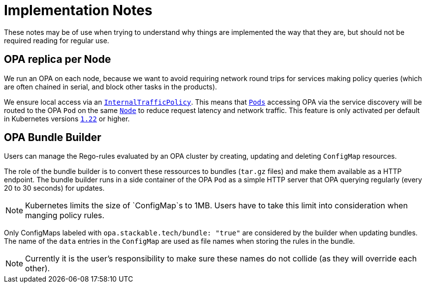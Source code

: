 = Implementation Notes

These notes may be of use when trying to understand why things are implemented the way that they are,
but should not be required reading for regular use.

== OPA replica per Node

We run an OPA on each node, because we want to avoid requiring network round trips for services making
policy queries (which are often chained in serial, and block other tasks in the products).

We ensure local access via an https://kubernetes.io/docs/concepts/services-networking/service-traffic-policy/[`InternalTrafficPolicy`]. This means that https://kubernetes.io/docs/concepts/workloads/pods/[`Pods`] accessing OPA via the service discovery will be routed to the OPA `Pod` on the same https://kubernetes.io/docs/concepts/architecture/nodes/[`Node`] to reduce request latency and network traffic. This feature is only activated per default in Kubernetes versions https://github.com/kubernetes/kubernetes/pull/103462[`1.22`] or higher.

== OPA Bundle Builder

Users can manage the Rego-rules evaluated by an OPA cluster by creating, updating and deleting `ConfigMap` resources.

The role of the bundle builder is to convert these ressources to bundles (`tar.gz` files) and make them available as a HTTP endpoint.
The bundle builder runs in a side container of the OPA `Pod` as a simple HTTP server that OPA querying regularly
(every 20 to 30 seconds) for updates.

NOTE: Kubernetes limits the size of `ConfigMap`s to 1MB. Users have to take this limit into consideration when manging policy rules.

Only ConfigMaps labeled with `opa.stackable.tech/bundle: "true"` are considered by the builder when updating bundles. The name of
the `data` entries in the `ConfigMap` are used as file names when storing the rules in the bundle.

NOTE: Currently it is the user's responsibility to make sure these names do not collide (as they will override each other).
